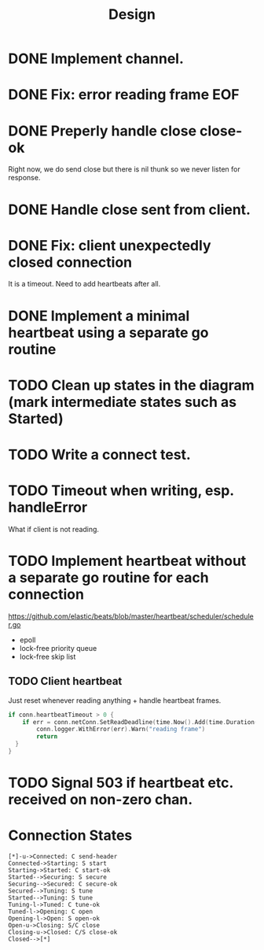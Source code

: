 #+title: Design

* DONE Implement channel.
* DONE Fix: error reading frame EOF
* DONE Preperly handle close close-ok
Right now, we do send close but there is nil thunk so we never listen for response.
* DONE Handle close sent from client.
* DONE Fix: client unexpectedly closed connection
It is a timeout. Need to add heartbeats after all.
* DONE Implement a minimal heartbeat using a separate go routine
* TODO Clean up states in the diagram (mark intermediate states such as Started)
* TODO Write a connect test.
* TODO Timeout when writing, esp. handleError
What if client is not reading.
* TODO Implement heartbeat without a separate go routine for each connection
https://github.com/elastic/beats/blob/master/heartbeat/scheduler/scheduler.go
- epoll
- lock-free priority queue
- lock-free skip list
** TODO Client heartbeat
Just reset whenever reading anything + handle heartbeat frames.
#+begin_src go
if conn.heartbeatTimeout > 0 {
	if err = conn.netConn.SetReadDeadline(time.Now().Add(time.Duration(conn.heartbeatTimeout) * time.Second)); err != nil {
		conn.logger.WithError(err).Warn("reading frame")
		return
  }
}
#+end_src
* TODO Signal 503 if heartbeat etc. received on non-zero chan.
* Connection States

#+begin_src plantuml :file states.png
[*]-u->Connected: C send-header
Connected->Starting: S start
Starting->Started: C start-ok
Started-->Securing: S secure
Securing-->Secured: C secure-ok
Secured-->Tuning: S tune
Started-->Tuning: S tune
Tuning-l->Tuned: C tune-ok
Tuned-l->Opening: C open
Opening-l->Open: S open-ok
Open-u->Closing: S/C close
Closing-u->Closed: C/S close-ok
Closed-->[*]
#+end_src

#+RESULTS:
[[file:states.png]]
